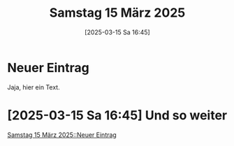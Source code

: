 #+title:      Samstag 15 März 2025
#+date:       [2025-03-15 Sa 16:45]
#+filetags:   :journal:
#+identifier: 20250315T164500

* Neuer Eintrag
:PROPERTIES:
:CUSTOM_ID: h:d4330cbf-e8e3-4ba2-8d04-bcf885d2441c
:END:
Jaja, hier ein Text.

* [2025-03-15 Sa 16:45] Und so weiter

[[denote:20250315T164500::#h:d4330cbf-e8e3-4ba2-8d04-bcf885d2441c][Samstag 15 März 2025::Neuer Eintrag]]

